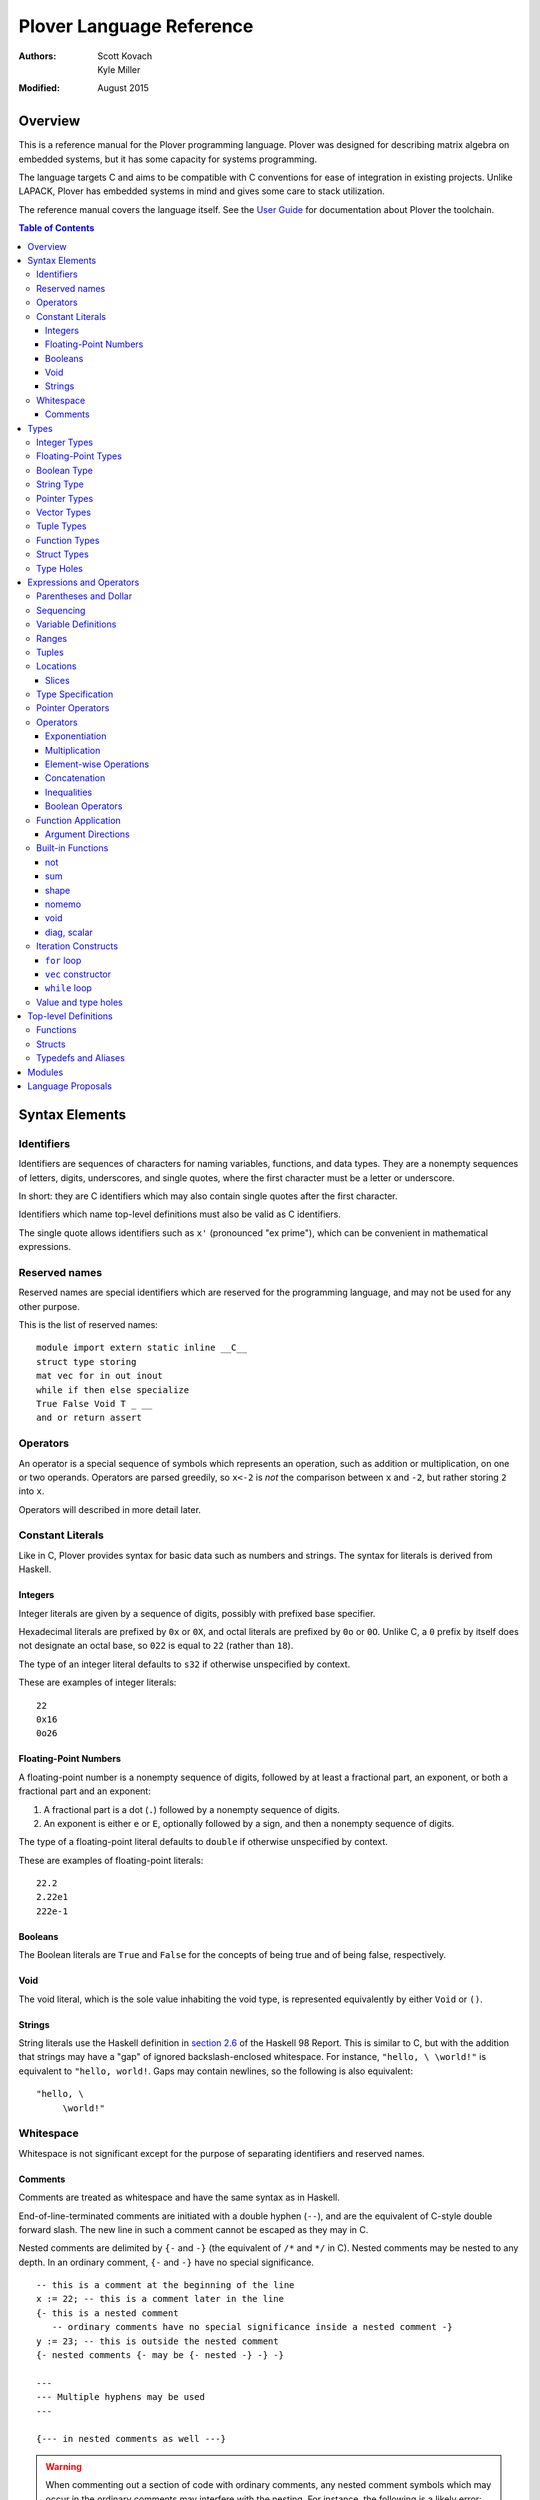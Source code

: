 ===========================
 Plover Language Reference
===========================

:Authors:  Scott Kovach, Kyle Miller
:Modified: August 2015

Overview
========

This is a reference manual for the Plover programming language.
Plover was designed for describing matrix algebra on embedded systems,
but it has some capacity for systems programming.

The language targets C and aims to be compatible with C conventions
for ease of integration in existing projects.  Unlike LAPACK, Plover
has embedded systems in mind and gives some care to stack utilization.

The reference manual covers the language itself.  See the `User Guide
<guide.html>`_ for documentation about Plover the toolchain.

.. contents:: Table of Contents

Syntax Elements
===============

Identifiers
-----------

Identifiers are sequences of characters for naming variables,
functions, and data types.  They are a nonempty sequences of letters,
digits, underscores, and single quotes, where the first character must
be a letter or underscore.

In short: they are C identifiers which may also contain single quotes
after the first character.

Identifiers which name top-level definitions must also be valid as C
identifiers.

The single quote allows identifiers such as ``x'`` (pronounced "ex
prime"), which can be convenient in mathematical expressions.

Reserved names
--------------

Reserved names are special identifiers which are reserved for the
programming language, and may not be used for any other purpose.

This is the list of reserved names:

::
   
   module import extern static inline __C__
   struct type storing
   mat vec for in out inout
   while if then else specialize
   True False Void T _ __
   and or return assert

Operators
---------

An operator is a special sequence of symbols which represents an
operation, such as addition or multiplication, on one or two operands.
Operators are parsed greedily, so ``x<-2`` is *not* the comparison
between ``x`` and ``-2``, but rather storing ``2`` into ``x``.

Operators will described in more detail later.

Constant Literals
-----------------

Like in C, Plover provides syntax for basic data such as numbers and
strings.  The syntax for literals is derived from Haskell.

Integers
~~~~~~~~

Integer literals are given by a sequence of digits, possibly with
prefixed base specifier.

Hexadecimal literals are prefixed by ``0x`` or ``0X``, and octal
literals are prefixed by ``0o`` or ``0O``.  Unlike C, a ``0`` prefix
by itself does not designate an octal base, so ``022`` is equal to
``22`` (rather than ``18``).

The type of an integer literal defaults to ``s32`` if otherwise
unspecified by context.

These are examples of integer literals:
::

   22
   0x16
   0o26

Floating-Point Numbers
~~~~~~~~~~~~~~~~~~~~~~

A floating-point number is a nonempty sequence of digits, followed by
at least a fractional part, an exponent, or both a fractional part and
an exponent:

1. A fractional part is a dot (``.``) followed by a nonempty sequence of digits.
2. An exponent is either ``e`` or ``E``, optionally followed by a sign, and then a
   nonempty sequence of digits.

The type of a floating-point literal defaults to ``double`` if
otherwise unspecified by context.

These are examples of floating-point literals:
::

   22.2
   2.22e1
   222e-1

Booleans
~~~~~~~~

The Boolean literals are ``True`` and ``False`` for the concepts of
being true and of being false, respectively.

Void
~~~~

The void literal, which is the sole value inhabiting the void type, is
represented equivalently by either ``Void`` or ``()``.

Strings
~~~~~~~

String literals use the Haskell definition in `section 2.6
<https://www.haskell.org/onlinereport/lexemes.html#sect2.6>`_ of the
Haskell 98 Report.  This is similar to C, but with the addition that
strings may have a "gap" of ignored backslash-enclosed whitespace.
For instance, ``"hello, \ \world!"`` is equivalent to ``"hello,
world!``.  Gaps may contain newlines, so the following is also
equivalent:
::

   "hello, \
        \world!"


Whitespace
----------

Whitespace is not significant except for the purpose of separating
identifiers and reserved names.

Comments
~~~~~~~~

Comments are treated as whitespace and have the same syntax as in
Haskell.

End-of-line-terminated comments are initiated with a double hyphen
(``--``), and are the equivalent of C-style double forward slash.  The
new line in such a comment cannot be escaped as they may in C.

Nested comments are delimited by ``{-`` and ``-}`` (the equivalent of
``/*`` and ``*/`` in C).  Nested comments may be nested to any depth.
In an ordinary comment, ``{-`` and ``-}`` have no special
significance.
::

   -- this is a comment at the beginning of the line
   x := 22; -- this is a comment later in the line
   {- this is a nested comment
      -- ordinary comments have no special significance inside a nested comment -}
   y := 23; -- this is outside the nested comment
   {- nested comments {- may be {- nested -} -} -}
   
   ---
   --- Multiple hyphens may be used
   ---

   {--- in nested comments as well ---}

.. warning:: When commenting out a section of code with ordinary
   comments, any nested comment symbols which may occur in the
   ordinary comments may interfere with the nesting.  For instance,
   the following is a likely error: ::

     {-
       x := 22;
       y := 23; -- Usually -} is ok in an ordinary comment
     -}


Types
=====

Every value in Plover has an associated type.  The type system is able
to accommodate parts of the C type system as well as a richer set of
vector/matrix types.

Integer Types
-------------

Integers can be signed or unsigned of the standard bit widths 8, 16,
32, and 64.  They are denoted by ``s8``, ``u8``, ``s16``, ``u16``,
``s32``, ``u32``, ``s64``, and ``u64``.  The type ``int`` is also
available, and it represents the default integer type, which defaults
to ``s32`` unless otherwise constrained.

Plover expects these types to be defined in the C environment, and
there are implementations in the default ``prelude.plv``.

.. note:: The standard C arithmetic rules apply, and Plover assumes
   the target system has a 32-bit ``int``.

Floating-Point Types
--------------------

There are two floating-point types, ``float`` and ``double``, which
represent the types of 32- and 64-bit IEEE floating-point numbers,
respectively.  As in C, arithmetic defaults to ``double``.

Boolean Type
------------

The type of boolean values is ``bool``.  Plover uses ``bool`` from
``stdbool.h`` for the implementation.

String Type
-----------

The string type is denoted by ``string``.  Plover uses ``char *`` for
their C implementation.

Pointer Types
-------------

A pointer is a value which represents the location to a value.  The
syntax for a pointer to something of type ``T`` is written ``*T``
(unlike in C, where the ``*`` is written after the type; this is so
that ``*`` always is a prefix operator for both types and values).

Since Plover treats the locations of vector and scalar types
differently, the underlying implementation of pointers is treated
differently in each case as well.  This will be discussed in the
section on the ``*`` and ``&`` operators.

Vector Types
------------

A vector type, in its basic form, with base type ``T``, is written as
``T[n1,...,nm]`` to create a (dense) vector with ``m`` indices (also
known as bounds).  For instance, the type of a five by three dense
matrix is written ``double[5,3]``.

.. warning:: The type ``double[5][3]`` is not the same as
             ``double[5,3]``.  The former is a vector of three vectors
             of five, where the second is a vector of 5 vectors of 3.

.. note:: The brackets are syntactically an index applied to the base
          type.  In C it is more complicated.

Vectors may have different underlying storage formats to take
advantage of properties of the vector or matrix.  For a given storage
type ``S``, the syntax of vector with the given storage type is ``S
T[n1,...,nm]``.  This is parsed with the same precedence of function
application.

A matrix is simply a vector type with two indices.  When it is not
otherwise confusing to say so, a vector is a vector type with one
index.

These are the known storage types:

- ``Dense`` is for dense matrices where every element is stored.  They
  are stored row-normal, and can have any number of indices.  This
  storage type is the default result of operations on vectors.
- ``Diagonal`` stores only the diagonal of a matrix, and it is
  presumed that every other non-diagonal element is zero.  Diagonal
  matrices **must** be square.
- ``UpperTriangular`` stores only the upper triangular portion of a
  matrix in packed column-normal form.  They **must** be square.  An
  ``UpperTriangular T[n,n]`` is stored in a C array with ``n * (n + 1) / 2``
  entries.
- ``LowerTriangular`` stores only the lower triangular portion of a
  matrix in packed row-normal form.  It has the same storage
  considerations as ``UpperTriangular``.
- ``Symmetric`` stores the lower triangular portion of a symmetric
  matrix, where the upper triangular portion is derived from the lower
  portion.  The storage is the same as ``LowerTriangular``.
- ``Scalar`` stores a diagonal matrix whose diagonal is a single
  constant.  The underlying storage holds only a single element.  Such
  matrices are also known as *homotheties* or *dilations*.  These also
  **must** be square.

.. note:: Generally speaking, the storage types may have *any* type
          for the base type of the vector, so, while questionable in
          utility, it is possible to have ``Symmetric (Diagonal
          (double[o,p])[n,n])[m,m]`` for an ``m`` by ``m`` symmetric
          matrix of ``n`` by ``n`` diagonal matrices of dense ``o`` by
          ``p`` matrices.

The effective type of a vector for the purposes of an arithmetic
operation is the dense version with all of the indices concatenated
appropriately, since the underlying storage is merely an
implementation detail.  For instance, the effective type of the vector
in the note is ``double[m,m,n,n,o,p]`` (i.e., a 6-index tensor).

The implementation in C for a vector type is simply ``T *``, where
``T`` is the C type for the base type of the vector, no matter how
many levels of storage types there are.

Tuple Types
-----------

The type of a tuple uses the same syntax as a tuple value, but with
some number of types.  So, ``(double, int)`` is the type for pairs
whose first element is a double and whose second element is an
integer.

.. warning:: Tuples have limited implementation in Plover at the
             moment.  For now, ``struct`` can substitute some uses.

One particular tuple type is very important, and it is ``()`` (with
alias ``Void``), which is the tuple of no subtypes.  In the C
implementation, this type is compiled as ``void``, and, like in C,
does not actually have a reifiable value.

Function Types
--------------

The type of a function cannot be written in Plover, though all
functions have a type.  The type is the types of each of the
parameters declared for the function, whether each is implicit or
explicit, whether each is ``in``, ``out``, or ``inout``, what the type
of the variadic parts are (if the function is variadic), and the
return type of the function.  See the section on top-level function
definitions for more information.

Struct Types
------------

Structures are named types with a collection of fields (also known as
members) with types.

Since Plover is meant to interoperate with C, each field has an
internal and external type.  The external type describes to C how the
object should be represented in memory, and the internal type
describes to Plover how to interact with the value.  This separation
is mainly useful for vector types.  See the section on dependent types
and the ``storing`` reserved name.

Type Holes
----------

Type holes are unknown types which are solved by the unification
algorithm in the plover compiler.  See the section on type and value
holes.

Expressions and Operators
=========================

As is the case for many functional language, everything is an
expression in Plover: there is no distinction between statements and
expressions.  Expressions are sometimes called *statements*, partly
out of habit from using C-like languages, but this is generally
reserved for expressions which appear in a sequence.

.. note:: We will use ``${META}`` to denote metasyntactic variables,
   with ``META`` varying.  That is, this is not valid Plover
   expression, but instead denotes (as an analogy to shell scripting)
   some other code which should be spliced in this location.

Parentheses and Dollar
----------------------

Parentheses can be used to override the default order of operations. The ``$``
operator groups everything to the right: it is like an open parenthesis that
doesn't need to be closed. Some examples: ::

              f a + b  --vs--  f (a + b)
  (not False or True)  --vs--  (not $ False or True)

Remember that parentheses are not used to mark function calls. Attemping to
pass a comma separated list of arguments will result in syntax errors.
   
Sequencing
----------

Unlike C, everything in Plover is an expression with a value (possibly
the void value ``()``).  Like C, the semicolon is the expression
sequencing operator.  Plover treats the final expression in a sequence
as the value of the sequence.  Hence, ::

   (a; b; c)

has value ``c``, after evaluating ``a`` and ``b`` (in that order).
Like for other operators, parentheses are used to delimit sequences of
expressions (not curly braces, which are instead used to delimit
implicit function arguments).  A sequence of expressions is sometimes
called a *block*.

Plover allows an optional dangling semicolon, as in ::

  (a; b; c;)

This is in no way functionally different from the previous sequence.

In a sequence, the results of the non-terminal expressions are
dropped, so in the following, the result of the first ``A + B`` is not
computed: ::

   ( printf "The quantity A+B is not computed.\n";
     A + B;
     printf "But the result following is if the value of this block is used.\n";
     A + B
   )


Variable Definitions
--------------------

There are two ways to define a new variable.  Both are done inside a
sequence, and the binding extends through the end of the sequence.
There must be some expression after the binding.

The first is for defining a new, uninitialized variable.::

  ( x :: ${Type};
    ${expressions} )

The variable ``x`` is declared to be of type ``Type`` (with some
reserved stack space) for the following expressions.

The second is for defining a new variable with an initial value.::

  ( x := ${value};
    ${expressions} )

or ::

  ( x :: ${Type} := ${value};
    ${expressions} )

The value is evaluated *before* the variable ``x`` is brought into
scope, and then the result is stored at the location for ``x``.

The type is optional because Plover is able to infer the type from the
value.  However, when dealing with integer or floating-point types it
can be useful to give a type when a specific width is wanted.

.. note:: Variables may not shadow other previous bindings.  There is
          no technical need for this other than the observation that
          accidental name shadowing can cause programmer errors.

Another example to demonstrate scoping rules: ::

  ( x := 22;
    y := x + 1;
    z := foo (&z); -- this is an error, since z is not bound on the r.h.s.
    w := ( b := 1;
           x := 23; -- this is an error, since x shadows x
           b + 100; );
    -- now w is 101
    c := b + 1; -- this is an error since b is no longer bound
  )

Ranges
------

There are two syntaxes for ranges of integers, each useful for
different circumstances, but in the end are equivalent.

The expression ``a:b`` represents all integers from ``a`` to ``b``,
excluding ``b``, where ``a..b`` represents all integers from ``a``
through ``b``, including ``b``.  The second syntax is especially
useful when implementing a numerical algorithm from a textbook.

Step sizes are specified using an extra ``:step``.  For instance,

::

   0:6     -- is 0,1,2,3,4,5
   0..6    -- is 0,1,2,3,4,5,6
   0:6:2   -- is 0,2,4
   0:5:2   -- is 0,2,4
   0..6:2  -- is 0,2,4,6
   0..5:2  -- is 0,2,4
   5:0:-1  -- is 5,4,3,2,1
   5:-1:-1 -- is 5,4,3,2,1,0
   5..0:-1 -- is 5,4,3,2,1,0

A benefit of ``:`` is that ``0:i`` and ``i:n`` together cover all
elements in ``0:n``.  On the other hand, ``1..i-1`` and ``i:n``
together cover all elements ``1..n``.

The type of a range expression is an integer-valued vector.

The lower bounds and upper bounds of a range can be omitted if Plover
is able to infer their values.  If the lower bound is omitted, it is
*always* assumed to be ``0``, so ``:6`` is the range ``0:6``.  If the
upper bound is omitted and is being used as an index, then it is
assumed to be the length that index of the vector.

.. note:: Textbooks tend to use 1-indexing of vectors and matrices,
          where C and Plover use 0-indexing.  (In some ways,
          1-indexing is about *naming* locations in a vector, where
          0-indexing is about *offsets* from the beginning of the
          vector, sometimes called a :math:`\mathbb{Z}`-torsor).

          A rule of thumb when translating: use 1-indexing and ``..``
          for loop bounds, and then subtract ``1`` whenever a vector
          is indexed (as this computes the *offset* from ``1``).  For
          instance,::

            for i in 1..n ->
              foo A[i-1];

          Trying to subtract one from the loop bounds is bound to give
          bounds errors.

Tuples
------

Tuples are a comma-separated list of values of varying types.  The
tuple with a single element is, like in Python, designated by using a
trailing comma.  The following are equivalent tuples: ::

  1,2
  1,2,
  (1,2)
  (1,2,)

These are all of type ``(int,int)``.  Notice that parentheses are
optional, and are only used for grouping.

One way to understand the tuple operator is as compared to sequences:
a sequence is like a tuple which drops all but the last element, and a
tuple is like a sequence which accumulates all elements of the
sequence.  However, a tuple makes no guarantee on evaluation order.

.. note:: Tuples are not yet implemented in full.  They cannot be
          stored, indexed, or passed as arguments.  They are used for
          indexing, however, as in ``A[1,2]``.

Locations
---------

Locations are places which can hold values.  Variables are a basic
kind of location, but there are other kinds of locations, too.

The first is from indexing.  Suppose ``A`` is some kind of location
which is vector typed, and ``i`` is some integer.  Then ``A[i]`` is
the location of row ``i`` of ``A``.  If ``A`` is a 1d vector, then
this is a scalar, but if it is a matrix, then it is the full row.
There are subtleties which will be discussed in its own section.

The second is from selecting a structure's field.  If ``o`` is of some
structure type, or a pointer to a structure, or a pointer to a pointer
to a structure (and so on), then ``o.f`` selects the ``f`` field from
``o``, like in C.  There is no need for ``->`` with pointers since
Plover can easily figure out when ``o`` is a pointer to a ... to a
struct.

The third is from dereferencing a pointer.  If ``p`` is some pointer,
then ``*p`` is the location ``p`` points to.

The ``<-`` operator assigns a value into a location by copying.  For
scalars and structs, it behaves like C assignment, but for vector
types it will generate the necessary loops to copy every element.  The
precise loops will depend on the type of the left-hand side, so, for
instance, assigning into a diagonal matrix type will only copy out the
diagonal of the right-hand side.

::

   A :: double[10];
   A <- vec i in 10 -> i; -- now A is filled with 0 through 9
   A[2] <- 22; -- now A[2] is 22
   B :: Diagonal double[11,11];
   B <- vec i in 11, j in 11 -> i * j; -- now B has i^2 on diagonal
   o :: MyStruct; -- suppose has field f
   o.f <- 100;
   z := &o;
   z.f <- 222;

Locations do not necessarily take stack space.  They will only take
stack space if an operator determines it will iterate over the
elements of a location multiple times.  This behavior can be
overridden with ``nomemo``.

Slices
~~~~~~

Vectors can be indexed by integer indices, tuple indices, vectors of
integer or tuple indices, or vectors of booleans.  As a running
example, suppose ``A`` has the type ``double[n,m]``.

First, the rule is that when applying indices to a vector, the
remaining indices are assumed to be ``:``.  Hence, ``A[1]`` is
``A[1,:]`` (which is ``A[1,0:m]``).

Second, indexing by an integer does what one would expect: take the
subvector of elements with that integer for the index.  So ``A[1,2]``
is the double on row 1, column 2.

Third, indexing by a tuple indexes by each of the components of the
tuple.  In fact, ``A[1,2]`` is syntactically the same as ``A[(1,2)]``.

Fourth, indexing by a vector of indices creates a new vector whose
indices are the indices of that index vector.  The expression
``A[1,0:m]`` is row 1 of the matrix, with type ``double[m]``.  The
expression ``A[0:n,1]`` is column 1 of the matrix, with type
``double[n]``.  The expression ``A[i..i+1,j..j+1]`` is a
``double[2,2]`` consisting of those elements in rows ``i`` and ``i+1``
and columns ``j`` and ``j+1``.

These rules make indexing by range expressions sound, but one can also
index by an arbitrary vector.  For instance, if ``I`` is any
``int[5]``, then ``A[I]`` is a matrix of type ``double[5,m]`` with the
rows of ``A`` indexed by ``I``.  Similarly, ``A[2,I]`` is a vector of
type ``double[5]`` of elements on row 2, the elements indexed by
``I``.

.. note::  Indexing by a vector of tuples is not yet implemented.

Indexing by an array of booleans acts as a filter expression which
masks the vector by treating all entries corresponding to ``False``
values as the default value for the type (for instance, ``0`` for
integers and floats).  The boolean indexing vector and the indexed
vector must match on each dimension, though the indexing vector may
have fewer dimensions than the indexed vector.  As an example, ::

  A[A < 0] <- 0;

sets all negative entries of ``A`` to ``0``, since ``A < 0`` is a
``bool[n,m]`` containing ``True`` exactly where ``A`` is non-negative.

Theoretically speaking, integer indices are like :math:`(0,1)` tensors
(i.e., no covariant indices and one contravariant index), because for
a standard basis vector ``E``, ``E[i]`` is :math:`0` unless ``E`` has
its :math:`1` at index ``i``.  Each extra element in a tuple index
corresponds to an extra contravariant index, and each extra index in
an indexing vector has corresponds to an extra covariant index for the
tensor.  With this, ``A[I]`` is tensor composition, and ``A[I,J]`` is
tensor composition of ``A`` and the tensor product of ``I`` with
``J``.  Limiting ourselves to only integers lets the tensor
composition be treated as a settable location (a more general indexing
scheme is possible, but less useful for general applications).


Type Specification
------------------

An expression can be asserted to have a particular type using the
``::`` operator.  The left-hand side is a value, and the right-hand
side is a type, as in Haskell.

This operator is also used for declaring the type of a new variable,
as described above for ``:=``.

The operator is useful for getting a particular integer or
floating-point type, as in ``5 :: s8``, but it can also be used to
ensure the programmer has the same understanding of the intermediate
types in an expression as Plover does.

Pointer Operators
-----------------

The ``*`` operator, as described in the locations section, takes a
pointer and gets the location which the pointer points to.  It is
prefix.

The (pseudo-)inverse of this operator is ``&``, which takes a location
and gives a pointer which can be later dereferenced by ``*``.

Since Plover treats scalar types and vector types differently, the
underlying implementation of ``*`` and ``&`` is different for
each. First of all, ``*T`` for a scalar type ``T`` is implemented as
``TT *`` in C, where ``T`` is the corresponding C type for ``T``.
When ``T`` is a vector type, then the C implementation of ``*T`` is
``TT``, since ``TT`` is already a pointer to the base type (as
described in the vector types section).  This rule keeps the number of
indirections down in the compiled C.

When ``&`` is applied to a vector location, Plover will guarantee
reified stack space for the location.  Plover will not guarantee any
modifications made to what that pointer points to will be reflected in
the original location, unless that location is just a reference.  That
is, ``&A[2:5,2]`` will not guarantee reflecting modifications, but
``&A`` will.

There is no arithmetic on pointer operators in Plover.  Pointers are
only useful for passing references to locations.

Operators
---------

These are listed in roughly decreasing order of precedence.

Exponentiation
~~~~~~~~~~~~~~

Written ``x^y``.  This is overloaded to have the following operations:

- When ``A`` is a matrix, ``A^T`` is the transpose of the matrix.
  ``T`` is a reserved word used especially for this syntax.  Taking
  the transpose requires no stack space.

  When ``A`` is an :math:`n`-dimensional vector, then ``A`` is
  presumed to be a :math:`n\times 1`-dimensional matrix for the
  purposes of transposition.
- When ``A`` is a matrix, ``A^(-1)`` is the inverse of the matrix.  If
  the matrix is singular, an error is raised using ``assert`` from
  ``assert.h``.  Taking the inverse requires stack space for the
  inverted matrix.
- When ``x`` and ``y`` are integers, then a C function ``ipow`` is
  called.  The Plover standard prelude gives an implementation.
- When ``x`` is floating-point and ``y`` is an integer, then a C
  function ``dipow`` is called.
- When ``x`` and ``y`` are floating-point numbers, then the C function
  ``pow`` from ``math.h`` is called.

Multiplication
~~~~~~~~~~~~~~

Written ``x*y``.  This is overloaded to have the following operations:

- When ``x`` and ``y`` are numerical scalars, then it is simply the product.
- When one is a product and the other is a numerical scalar, then it
  is a component-wise product.
- When ``x`` and ``y`` are matrices, then it is a matrix product.
  There are special implementations for different storage types for
  ``x`` and ``y``.  Depending on the dimensions of ``x`` and ``y``,
  the locations will be memoized on the stack.  In particular, if
  ``x`` has more than one row, then ``y`` will be memoized, and if
  ``y`` has more than one column, then ``x`` will be memoized. This
  behavior can be overridden with ``nomemo``.
- When ``x`` is a matrix and ``y`` is a vector, then it is a
  matrix-vector product.  Similar memoization rules apply.  Matrix
  storage types may give a special implementation, for instance when
  ``x`` is diagonal.
- When ``x`` and ``y`` are both vectors, then it is a dot product.

Element-wise Operations
~~~~~~~~~~~~~~~~~~~~~~~

The following are operators which can be applied on pairs of scalars,
or on vectors of varying sizes.  The vectors must either have the same
indices, or one of the vectors must be extendable to the other by
adding new indices to the front.  The operators are:

- ``a + b`` is the sum.
- ``a - b`` is the difference.
- ``a .* b`` is the Hadamard (pointwise) product.
- ``a / b`` is the quotient.

Auto-vectorization lets us compute things like ``1 + v`` to add ``1``
to each element of ``v``, or ``1/v`` to take the reciprocal of each
element.  Or, ``v+A`` for ``v`` a vector and ``A`` a matrix adds ``v``
to each row of ``A``.

The Hadamard product lets us compute a vector of the squares of
elements of a vector by ``v .* v``.

The following are unary element-wise operations:

- ``-a`` is the negation of each element of ``a``
- ``+a`` is each element of ``a``, but constrains ``a`` to being of
  numeric vector type.

Concatenation
~~~~~~~~~~~~~

The ``#`` operator takes two vectors and concatenates them along their
first index.  For two one-indexed vectors of types ``double[n]`` and
``double[m]``, the result is a ``double[n+m]``.  For two matrices of
types ``double[l,m]`` and ``double[n,m]``, the result is a matrix of
type ``double[l+n,m]``.

Inequalities
~~~~~~~~~~~~

The inequalities ``==``, ``!=``, ``<``, ``<=``, ``>``, ``>=`` all
operate on a pair of (vectors of) scalars and vectorize by the same
rules as the elementwise arithmetic operators, though the resulting
base type is ``bool``.

Boolean Operators
~~~~~~~~~~~~~~~~~

The operators ``and`` and ``or`` each take a pair of (vectors of)
booleans and give a boolean, where ``and`` has higher precedence than
``or``.  These follow the same elementwise vectorization rules.

The operator ``not`` takes a boolean or vector of booleans and gives
the boolean negation of the boolean(s).  It is parsed as a function,
and follows the same vectorization rules as unary arithmetic.

Function Application
--------------------

A function call is a function name followed by each of its arguments.
They are passed by juxtaposition, like in Haskell.  Implicit arguments
are optional if Plover can determine what they should be, but required
arguments must always be supplied.  A basic example is calling
``sqrt`` from prelude: ::

  sqrt 2

The precedence of function application is higher than any other
operator, so the following are equivalent: ::

  1 + sqrt 2 + 3
  1 + (sqrt 2) + 3

Implicit arguments, like in the function declaration, are delimited by
braces.  Suppose ``foo`` is declared as ::

  foo {n} (A :: double[n]) :: double;

and suppose ``B`` is a ``double[m]``.  Then the following are equivalent: ::

  foo B
  foo {m} B

If a function takes no arguments, a dummy void value must be supplied
as an argument, otherwise there is an ambiguity between function call
and variable value.  If ``do_it`` is a function of no arguments, this
looks like ::

  do_it ()

Argument Directions
~~~~~~~~~~~~~~~~~~~

Function arguments come in three flavors, ``in``, ``out``, and
``inout``.  By default, all arguments are ``in``, and so the above
could equivalently be written as ::

  foo (in B)
  foo {m} (in B)

The direction for the argument must match the declared direction for
the corresponding parameter of the function.

- ``in`` passes an argument by value.  The receiver is unable to
  change the value of any location passed in this way.  In the C
  interface for the compiled function, scalar types are passed by the
  standard C convention, and vector types are passed as constant
  pointers.  Plover will ensure that *any* location can be passed,
  including non-contiguous vector locations such as ``A[2,:]``, by
  copying the elements of the location to fresh stack space.
- ``inout`` passes an location by reference (or copy-restore of the
  location must be reified).  This means that any location passed in
  this way, if changed by the receiver, will have those changes
  reflected in the location by the time the called function returns.
  In the C interface for the function, scalar references are given
  pointer types, and vector types are *non*-constant pointers.  Plover
  will copy non-contiguous regions to fresh stack space before the
  call, and copy the region back into the original location after the
  call.
- ``out`` is like ``inout``, but the receiver may not use the value of
  the location, since the location is allowed to be uninitialized.

For example, the matrix inverse function in the prelude can be called
directly rather than through ``^(-1)`` by ::

  matrix_inverse {n} A (out B) -- returns -1 if A is singular

Of course, the ``{n}`` is optional.

C interface note: when a function returns a vector, it is actually
represented as an ``out`` variable, and the caller must allocate stack
space for the returned vector.

Built-in Functions
------------------

not
~~~
Boolean negation.  ::

  not False --> True
  not True --> False

sum
~~~
Sums the elements of a vector.  ::

  sum vec(1.0,2,3,4) --> 10.0

shape
~~~~~
``shape M``, with ``M`` a matrix, returns the index size of M as a vector. For example:
::

  x :: double[2,3,4];
  shape x  -->  vec(2,3,4);

nomemo
~~~~~~
Ordinarily, a matrix value will be spilled to the stack if any of its entries are referred to multiple times. The builtin ``nomemo`` will prevent this behavior. Consider the generated code for ::

  x :: double[2,2];
  z0 := x * x * x;
  z1 := nomemo (x * x) * x;

void
~~~~
Drops the result of a computation, creating an expression with void type. For
example: ::

  f () :: () := void $ printf "hi there\n";

diag, scalar
~~~~~~~~~~~~
Calling ``scalar f`` creates a ``Scalar`` matrix initialized with the value
``f``. ``diag`` is similar. See `Vector Types`_ for more information.


Iteration Constructs
--------------------

There are three basic iteration constructs in Plover: the ``for``
loop, the ``vec`` constructor, and the ``while`` loop

``for`` loop
~~~~~~~~~~~~

The ``for`` loop has the following basic syntax:
::

   for ${i} in ${range} -> ${body}

where ``i`` is the iteration variable, ``range`` is a range of some
type, and ``body`` is an expression to evaluate for each ``i`` in the
given range.  For instance,
::

   for i in 0:n -> printf "The variable i is currently %d\n" i;

Since multidimensional loops show up often enough, there is a special
syntax for specifying multiple indices in the same ``for`` construct.
For instance,
::

   for i in 0:n, j in 0:m -> printf "(i,j) = (%d,%d)\n" i j;

is equivalent to
::

   for i in 0:n ->
     for j in 0:n ->
       printf "(i,j) = (%d,%d)\n" i j;

The lower bound of a range may be omitted with a default of ``0``, so
the above may be shortend to ::

   for i in n, j in m -> printf "(i,j) = (%d,%d)\n" i j;

The value of the expressions in ``for`` can be of any type, but the
result of ``for`` is always void.

``vec`` constructor
~~~~~~~~~~~~~~~~~~~

The ``vec`` constructor has the same syntax as ``for``, and it
accumulates the values of the iteration as a location.  No guarantee
is made on the number of times any of the expressions in a ``vec``
will be computed, if the expressions are evaluated at all.  The type
of a ``vec`` expression is a dense matrix with base type the type of
the iterated expression.

This produces an identity matrix named `I`:
::

   I := vec i in n, j in n -> if i == j then 1 else 0;

``while`` loop
~~~~~~~~~~~~~~

The ``while`` loop is for iterating while a boolean condition remains
true.  There are two forms:
::

   while ${test} -> ${body};
   while ${test};

If the body is omitted, the body is assumed to be the empty
expression.

The ``while`` construct will

1. Evaluate the ``test`` expression;
2. If it is true, evaluate the ``body`` expression and return to step 1;
3. Otherwise, finish with the void value.

For instance, to binary search an array for a ``u8`` key:
::

   binary_search {n} (A :: u8[n]) (key :: u8) :: int
     := ( imin := 0; imax := n;
          while (imax >= imin) -> (
            imid := imin + (imax - imin) / 2;
            if A[imid] == key then
              return imid;
            else if A[imid] < key then
              imin <- imid + 1;
            else
              imax <- imid - 1;
          );
          return -1;
        );

The test in the ``while`` loop may be a sequence of statements, and so
the loop becomes like the do-while loop in C; the final expression in
the test sequence is the value used to determine whether another loop
iteration will occur.  For instance, here is an implementation of the
Box-Muller transform for normally distributed random numbers: ::

   rand_normal() :: double
     := ( x1 :: double; x2 :: double;
          w :: double;
          while (x1 <- 2 * rand_uniform() - 1.0;
                 x2 <- 2 * rand_uniform() - 1.0;
                 w <- x1 ^ 2 + x2 ^ 2;
                 
                 w >= 1.0);
          w <- sqrt( -2 * log w / w );
          return x1 * w;
        );


Value and type holes
--------------------

The Plover language supports introducing holes into a program which,
depending on context, may in some circumstances be filled during
normal typechecking.  This feature allows a programmer some
flexibility when prototyping and debugging.  The holes come in two
flavors: quiet and noisy.  The difference between the two is that
noisy holes will cause an error which will describe what the type
system believes may be a valid substitution for the holes, whereas
quiet holes will not cause an error so long as a valid substitution is
found.  The syntax for a quiet hole is a single underscore (``_``) and
for a noisy hole a double underscore (``__``).

A common example is in function parameter lists.  One may drop off the
types as in the following: ::

  foo (x :: _) :: _  := x + 1;

and because of defaulting rules, ``x`` will be ``int``, as is the
return type of ``foo``.

The following is the same as the above example: ::

  foo x :: _ := x + 1;

Noisy holes let a programmer see the type of intermediate results.
For instance, ::

  B :: __  := (G^T * G :: __)^(-1) * G^T;

to get the types of ``B`` and of ``G^T * G``.


Top-level Definitions
=====================

Functions
---------

Structs
-------

Typedefs and Aliases
--------------------

Add a type alias using ::

  type ${new_name} := ${type_name};

This does not generate a C typedef; it simply replaces occurrences of the name
on the left hand side with that on the right.

To add a C typedef to your generated code, use the inline C feature: ::

  __C__
    "typedef int8_t s8;\n\
    \typedef int16_t s16;\n";

Plover does not analyze code inside a ``__C__`` block, so any names introduced
here will be unavailable to the typechecker.

Modules
=======

Language Proposals
==================

This is a short list of future language extensions which have not yet
been implemented.

- Block matrix storage types.  These would be given by
  ``Block(T1,T2;T3,T4) T5`` to say that type ``T5`` is represented by
  storing the components into submatrices of types ``T1`` through
  ``T4``.  An example would be ``Block(LowerTriangular double[n,n],
  Scalar double[n,n]; Scalar double[n,n], LowerTriangular double[n,n])
  double[2*n,2*n]``.

- Quasiquotation.  This feature would let a user create macros.
  ::
     
     -- Macros.hs
     {-# LANGUAGE QuasiQuotes #-}
     module Macros where
     import Language.Plover.Quote
     import Language.Plover.ParserTypes
     
     square :: Expr -> P Expr
     square x = do t <- gensym "t"
                   return [pexp| (~t := ~x; ~t * ~t) |]

  ::
     
     -- Lib.plv
     
     {-# import Macros #-}
     
     use_square (z :: double) :: double :=
       ~(square [pexp| z |]);

  The effective ``Lib.plv`` after macro expansion would be
  ::
   
     -- Lib.plv
     use_square (z :: double) :: double :=
       (t22 := z; t22 * t22);

  A good application would be generating code for specialized matrix
  inverses.

- Delimited location pointers.  Since ``&`` does not guarantee
  reflecting changes back to a Plover location, there is a proposal to
  introduce a block-delimited pointer constructor: ::

    with_pointer p from A[2:5,2] -> (
      use_pointer p;
    );
    -- here changes to *p are reflected in A
